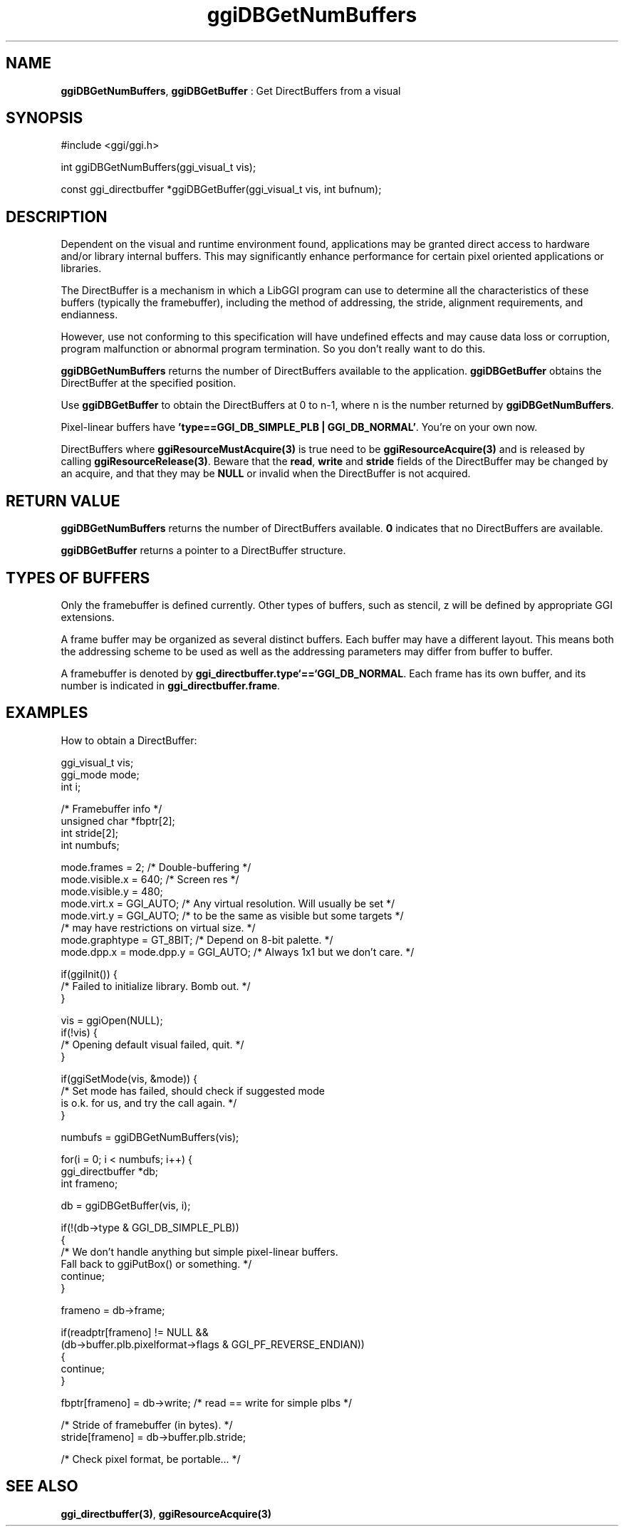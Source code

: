 .TH "ggiDBGetNumBuffers" 3 "2004-11-27" "libggi-current" GGI
.SH NAME
\fBggiDBGetNumBuffers\fR, \fBggiDBGetBuffer\fR : Get DirectBuffers from a visual
.SH SYNOPSIS
.nb
.nf
#include <ggi/ggi.h>

int  ggiDBGetNumBuffers(ggi_visual_t vis);

const ggi_directbuffer *ggiDBGetBuffer(ggi_visual_t vis, int bufnum);
.fi

.SH DESCRIPTION
Dependent on the visual and runtime environment found, applications
may be granted direct access to hardware and/or library internal
buffers. This may significantly enhance performance for certain pixel
oriented applications or libraries.

The DirectBuffer is a mechanism in which a LibGGI program can use to
determine all the characteristics of these buffers (typically the
framebuffer), including the method of addressing, the stride,
alignment requirements, and endianness.

However, use not conforming to this specification will have undefined
effects and may cause data loss or corruption, program malfunction or
abnormal program termination. So you don't really want to do this.

\fBggiDBGetNumBuffers\fR returns the number of DirectBuffers available to
the application.  \fBggiDBGetBuffer\fR obtains the DirectBuffer at the
specified position.

Use \fBggiDBGetBuffer\fR to obtain the DirectBuffers at 0 to n-1, where n
is the number returned by \fBggiDBGetNumBuffers\fR.

Pixel-linear buffers have \fB'type==GGI_DB_SIMPLE_PLB | GGI_DB_NORMAL'\fR.
You're on your own now.

DirectBuffers where \fBggiResourceMustAcquire(3)\fR is true need to be
'acquired' (i.e. locked) before using.  An acquire is done by using
\fBggiResourceAcquire(3)\fR and is released by calling \fBggiResourceRelease(3)\fR.
Beware that the \fBread\fR, \fBwrite\fR and \fBstride\fR fields of the
DirectBuffer may be changed by an acquire, and that they may be \fBNULL\fR
or invalid when the DirectBuffer is not acquired.
.SH RETURN VALUE
\fBggiDBGetNumBuffers\fR returns the number of DirectBuffers
available. \fB0\fR indicates that no DirectBuffers are available.

\fBggiDBGetBuffer\fR returns a pointer to a DirectBuffer structure.
.SH TYPES OF BUFFERS
Only the framebuffer is defined currently. Other types of buffers,
such as stencil, z will be defined by appropriate GGI extensions.

A frame buffer may be organized as several distinct buffers.  Each
buffer may have a different layout. This means both the addressing
scheme to be used as well as the addressing parameters may differ from
buffer to buffer.

A framebuffer is denoted by \fBggi_directbuffer.type`==`GGI_DB_NORMAL\fR.
Each frame has its own buffer, and its number is indicated in
\fBggi_directbuffer.frame\fR.
.SH EXAMPLES
How to obtain a DirectBuffer:

.nb
.nf
ggi_visual_t  vis;
ggi_mode      mode;
int           i;

/* Framebuffer info */
unsigned char *fbptr[2];
int stride[2];
int numbufs;

mode.frames = 2;      /* Double-buffering */
mode.visible.x = 640; /* Screen res */
mode.visible.y = 480;
mode.virt.x = GGI_AUTO; /* Any virtual resolution.  Will usually be set */
mode.virt.y = GGI_AUTO; /* to be the same as visible but some targets */
                        /* may have restrictions on virtual size. */
mode.graphtype = GT_8BIT;             /* Depend on 8-bit palette. */
mode.dpp.x = mode.dpp.y = GGI_AUTO;   /* Always 1x1 but we don't care. */

if(ggiInit()) {
      /* Failed to initialize library. Bomb out. */
}

vis = ggiOpen(NULL);
if(!vis) {
      /* Opening default visual failed, quit. */
}

if(ggiSetMode(vis, &mode)) {
      /* Set mode has failed, should check if suggested mode
         is o.k. for us, and try the call again. */
}

numbufs = ggiDBGetNumBuffers(vis);

for(i = 0; i < numbufs; i++) {
      ggi_directbuffer *db;
      int frameno;

      db = ggiDBGetBuffer(vis, i);

      if(!(db->type & GGI_DB_SIMPLE_PLB))
      {
              /* We don't handle anything but simple pixel-linear buffers.
                 Fall back to ggiPutBox() or something. */
              continue;
      }

      frameno = db->frame;

      if(readptr[frameno] != NULL &&
              (db->buffer.plb.pixelformat->flags & GGI_PF_REVERSE_ENDIAN))
      {
              continue;
      }

      fbptr[frameno] = db->write;     /* read == write for simple plbs */

      /* Stride of framebuffer (in bytes). */
      stride[frameno] = db->buffer.plb.stride;

      /* Check pixel format, be portable... */
.fi

.SH SEE ALSO
\fBggi_directbuffer(3)\fR, \fBggiResourceAcquire(3)\fR
